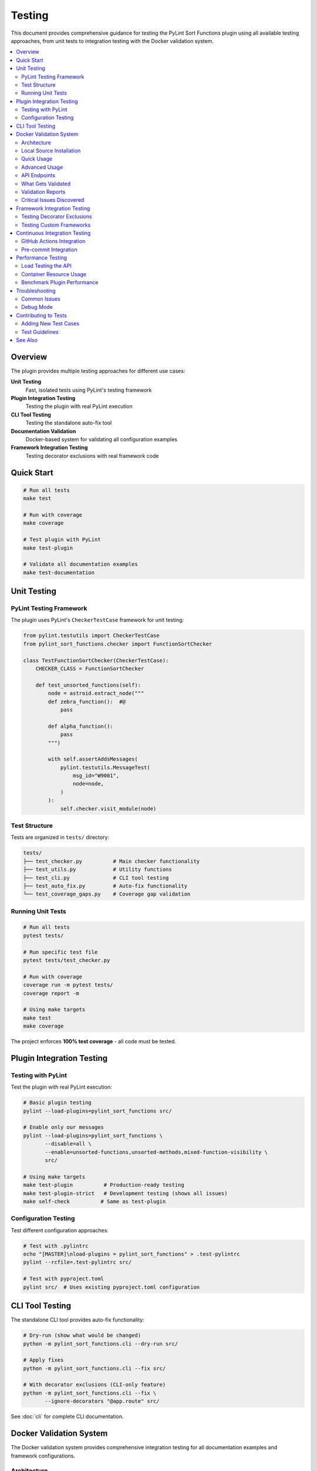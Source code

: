 Testing
=======

This document provides comprehensive guidance for testing the PyLint Sort Functions plugin using all available testing approaches, from unit tests to integration testing with the Docker validation system.

.. contents::
   :local:
   :depth: 2

Overview
--------

The plugin provides multiple testing approaches for different use cases:

**Unit Testing**
   Fast, isolated tests using PyLint's testing framework

**Plugin Integration Testing**
   Testing the plugin with real PyLint execution

**CLI Tool Testing**
   Testing the standalone auto-fix tool

**Documentation Validation**
   Docker-based system for validating all configuration examples

**Framework Integration Testing**
   Testing decorator exclusions with real framework code

Quick Start
-----------

.. code-block:: bash

   # Run all tests
   make test

   # Run with coverage
   make coverage

   # Test plugin with PyLint
   make test-plugin

   # Validate all documentation examples
   make test-documentation

Unit Testing
------------

PyLint Testing Framework
~~~~~~~~~~~~~~~~~~~~~~~~

The plugin uses PyLint's ``CheckerTestCase`` framework for unit testing:

.. code-block:: python

   from pylint.testutils import CheckerTestCase
   from pylint_sort_functions.checker import FunctionSortChecker

   class TestFunctionSortChecker(CheckerTestCase):
       CHECKER_CLASS = FunctionSortChecker

       def test_unsorted_functions(self):
           node = astroid.extract_node("""
           def zebra_function():  #@
               pass

           def alpha_function():
               pass
           """)

           with self.assertAddsMessages(
               pylint.testutils.MessageTest(
                   msg_id="W9001",
                   node=node,
               )
           ):
               self.checker.visit_module(node)

Test Structure
~~~~~~~~~~~~~~

Tests are organized in ``tests/`` directory:

.. code-block:: text

   tests/
   ├── test_checker.py          # Main checker functionality
   ├── test_utils.py            # Utility functions
   ├── test_cli.py              # CLI tool testing
   ├── test_auto_fix.py         # Auto-fix functionality
   └── test_coverage_gaps.py    # Coverage gap validation

Running Unit Tests
~~~~~~~~~~~~~~~~~~

.. code-block:: bash

   # Run all tests
   pytest tests/

   # Run specific test file
   pytest tests/test_checker.py

   # Run with coverage
   coverage run -m pytest tests/
   coverage report -m

   # Using make targets
   make test
   make coverage

The project enforces **100% test coverage** - all code must be tested.

Plugin Integration Testing
---------------------------

Testing with PyLint
~~~~~~~~~~~~~~~~~~~~

Test the plugin with real PyLint execution:

.. code-block:: bash

   # Basic plugin testing
   pylint --load-plugins=pylint_sort_functions src/

   # Enable only our messages
   pylint --load-plugins=pylint_sort_functions \
          --disable=all \
          --enable=unsorted-functions,unsorted-methods,mixed-function-visibility \
          src/

   # Using make targets
   make test-plugin          # Production-ready testing
   make test-plugin-strict   # Development testing (shows all issues)
   make self-check          # Same as test-plugin

Configuration Testing
~~~~~~~~~~~~~~~~~~~~~

Test different configuration approaches:

.. code-block:: bash

   # Test with .pylintrc
   echo "[MASTER]\nload-plugins = pylint_sort_functions" > .test-pylintrc
   pylint --rcfile=.test-pylintrc src/

   # Test with pyproject.toml
   pylint src/  # Uses existing pyproject.toml configuration

CLI Tool Testing
----------------

The standalone CLI tool provides auto-fix functionality:

.. code-block:: bash

   # Dry-run (show what would be changed)
   python -m pylint_sort_functions.cli --dry-run src/

   # Apply fixes
   python -m pylint_sort_functions.cli --fix src/

   # With decorator exclusions (CLI-only feature)
   python -m pylint_sort_functions.cli --fix \
          --ignore-decorators "@app.route" src/

See :doc:`cli` for complete CLI documentation.

Docker Validation System
-------------------------

The Docker validation system provides comprehensive integration testing for all documentation examples and framework configurations.

Architecture
~~~~~~~~~~~~

The validation system uses a containerized approach:

.. code-block:: text

   Docker Container (Ubuntu 24.04)
   ├── Python + uv + pylint-sort-functions (from local source)
   ├── Flask API Service (port 8080)
   └── Framework Test Projects
       ├── minimal-project/     # Basic sorting violations
       ├── flask-project/       # Flask @app.route testing
       ├── django-project/      # Django decorator testing
       ├── fastapi-project/     # FastAPI endpoint testing
       ├── click-project/       # Click CLI command testing
       └── pytest-project/      # Pytest fixture testing

Local Source Installation
~~~~~~~~~~~~~~~~~~~~~~~~~

**Important**: The Docker container installs the plugin **from your local source code**, not from PyPI.

**How it works**:

1. **Source Copy**: The build process copies your current ``src/``, ``pyproject.toml``, and ``README.md`` into the container
2. **Development Installation**: Uses ``uv pip install -e .`` to install from the copied source
3. **Current State Testing**: This ensures you're testing the **exact code you're working on**

**Build Evidence**:

.. code-block:: text

   Step 14/19 : RUN cd /app && uv pip install -e .
   [91mResolved 8 packages in 87ms
   [91m   Building pylint-sort-functions @ file:///app
   [91mInstalled 3 packages in 7ms
    + pylint-sort-functions==1.0.1 (from file:///app)

The key indicator is ``(from file:///app)`` - showing local source installation, not PyPI.

**Why This Approach?**

- ✅ **Current Development State**: Tests your exact working code
- ✅ **No PyPI Dependency**: Works with unpublished or development versions
- ✅ **Immediate Testing**: Source changes are immediately testable
- ✅ **Version Accuracy**: Tests actual implementation, not outdated published versions

Quick Usage
~~~~~~~~~~~

.. code-block:: bash

   # Complete validation workflow
   make test-documentation

   # Manual container management
   make build-docker-image        # Build validation container
   make run-docker-container      # Start container
   make stop-docker-container     # Clean up

Advanced Usage
~~~~~~~~~~~~~~

.. code-block:: bash

   # Build and start container
   make build-docker-image
   make run-docker-container

   # Run validation tests
   python test-validation/test-runner.py --verbose

   # View validation reports
   ls test-validation/reports/
   cat test-validation/reports/validation_report_*.json

   # Test specific API endpoints
   curl http://localhost:8080/health
   curl http://localhost:8080/projects
   curl -X POST http://localhost:8080/test/flask-project

   # Clean up
   make stop-docker-container

API Endpoints
~~~~~~~~~~~~~

The validation container exposes a REST API:

.. list-table:: Validation API Endpoints
   :widths: 10 20 70
   :header-rows: 1

   * - Method
     - Endpoint
     - Purpose
   * - GET
     - ``/health``
     - Health check and readiness status
   * - GET
     - ``/projects``
     - List available test projects
   * - POST
     - ``/config``
     - Upload configuration (.pylintrc, pyproject.toml, setup.cfg)
   * - POST
     - ``/test/{project}``
     - Run PyLint on specific test project
   * - GET
     - ``/results/{test_id}``
     - Get detailed test results
   * - POST
     - ``/reset``
     - Reset configuration to clean state
   * - GET
     - ``/plugin-info``
     - Get plugin information and available options

What Gets Validated
~~~~~~~~~~~~~~~~~~~

**Documentation Examples**
   All configuration examples from ``docs/pylintrc.rst`` are extracted and tested

**Plugin Options**
   Documented options are validated against actual plugin implementation

**Framework Compatibility**
   Decorator exclusion behavior tested with real framework code:

   - **Flask**: ``@app.route``, ``@app.before_request``
   - **Django**: ``@login_required``, ``@csrf_exempt``
   - **FastAPI**: ``@app.get``, ``@app.post``
   - **Click**: ``@cli.command``, ``@click.group``
   - **Pytest**: ``@pytest.fixture``, ``@pytest.mark.*``

**Configuration Formats**
   Multiple configuration formats are tested:

   - ``.pylintrc`` format
   - ``pyproject.toml`` format
   - ``setup.cfg`` format

Validation Reports
~~~~~~~~~~~~~~~~~~

The system generates detailed JSON reports in ``test-validation/reports/``:

.. code-block:: json

   {
     "timestamp": "2025-08-07 15:47:44",
     "summary": {
       "total_tests": 1,
       "passed_tests": 1,
       "failed_tests": 0,
       "success_rate": 1.0,
       "config_errors": 0,
       "plugin_issues": 4
     },
     "plugin_issues": [
       "Documented option 'ignore-decorators' not found in plugin implementation",
       "Documented option 'check-privacy' not found in plugin implementation"
     ],
     "framework_results": {
       "flask-project": {
         "total_messages": 12,
         "config_errors": 1,
         "plugin_messages": 7,
         "success": false
       }
     }
   }

Critical Issues Discovered
~~~~~~~~~~~~~~~~~~~~~~~~~~~

The validation system has already identified **4 critical documentation issues**:

.. warning::

   These plugin options are **documented but not implemented**:

   - ``ignore-decorators`` - ✅ **RESOLVED**: Now works in both CLI tool and PyLint plugin (GitHub issue #13)
   - ``enable-privacy-detection`` - ✅ **IMPLEMENTED**: Works correctly
   - ``public-api-patterns`` - ✅ **IMPLEMENTED**: Works correctly
   - ``skip-dirs`` - ❌ **NOT IMPLEMENTED**: Future feature (GitHub issue #7)

   Framework projects now **pass successfully** with decorator exclusions.

GitHub issue #13 has been resolved - decorator exclusions now work in both tools.

Framework Integration Testing
-----------------------------

Testing Decorator Exclusions
~~~~~~~~~~~~~~~~~~~~~~~~~~~~~

The Docker validation system includes comprehensive framework testing:

**Flask Example** (``test-validation/test-projects/flask-project/``):

.. code-block:: python

   # These should be excluded from sorting due to @app.route
   @app.route('/users/<int:user_id>')  # More specific route
   def get_user(user_id):
       pass

   @app.route('/users')  # Less specific route
   def list_users():
       pass

   # These regular functions should still trigger violations
   def zebra_helper():  # Should come after alpha_helper
       pass

   def alpha_helper():
       pass

**Expected Behavior**:
   - Decorated functions (``get_user``, ``list_users``) should be **excluded** from sorting
   - Regular functions (``zebra_helper``, ``alpha_helper``) should trigger ``W9001: unsorted-functions``

**Current Reality**:
   - **PyLint Plugin**: Decorator exclusion **doesn't work** (generates config errors)
   - **CLI Tool**: Decorator exclusion works correctly with ``--ignore-decorators``

Testing Custom Frameworks
~~~~~~~~~~~~~~~~~~~~~~~~~~

To test decorator exclusions with your own framework:

1. **Create Test Project**:

   .. code-block:: text

      test-validation/test-projects/myframework-project/
      ├── src/
      │   └── framework_code.py
      ├── .pylintrc  # or pyproject.toml
      └── expected_results.json

2. **Add Configuration**:

   .. code-block:: ini

      [MASTER]
      load-plugins = pylint_sort_functions

      [MESSAGES CONTROL]
      enable = unsorted-functions,unsorted-methods

      [PYLINT_SORT_FUNCTIONS]
      ignore-decorators = @myframework.route,@myframework.command

3. **Test in Container**:

   .. code-block:: bash

      make run-docker-container
      curl -X POST http://localhost:8080/test/myframework-project

Continuous Integration Testing
------------------------------

GitHub Actions Integration
~~~~~~~~~~~~~~~~~~~~~~~~~~~

The validation system integrates with CI/CD:

.. code-block:: yaml

   # .github/workflows/validate-docs.yml
   name: Documentation Validation

   on: [push, pull_request]

   jobs:
     validate-docs:
       runs-on: ubuntu-latest
       steps:
         - uses: actions/checkout@v3
         - name: Build validation container
           run: make build-docker-image
         - name: Run documentation tests
           run: make test-documentation
         - name: Upload validation report
           uses: actions/upload-artifact@v3
           with:
             name: validation-report
             path: test-validation/reports/

Pre-commit Integration
~~~~~~~~~~~~~~~~~~~~~~

Validation tests can run in pre-commit hooks:

.. code-block:: yaml

   # .pre-commit-config.yaml
   repos:
     - repo: local
       hooks:
         - id: validate-docs
           name: Validate documentation examples
           entry: make test-documentation
           language: system
           pass_filenames: false

Performance Testing
--------------------

Load Testing the API
~~~~~~~~~~~~~~~~~~~~~

Test the validation API under load:

.. code-block:: bash

   # Install hey (HTTP load testing tool)
   go install github.com/rakyll/hey@latest

   # Load test health endpoint
   hey -n 1000 -c 10 http://localhost:8080/health

   # Load test project testing
   hey -n 100 -c 5 -m POST http://localhost:8080/test/minimal-project

Container Resource Usage
~~~~~~~~~~~~~~~~~~~~~~~~

Monitor container performance:

.. code-block:: bash

   # View container resource usage
   docker stats pylint-validation-container

   # View container logs
   docker logs pylint-validation-container

   # Execute commands in container
   docker exec -it pylint-validation-container bash

Benchmark Plugin Performance
~~~~~~~~~~~~~~~~~~~~~~~~~~~~~

.. code-block:: bash

   # Time plugin execution
   time pylint --load-plugins=pylint_sort_functions large_project/

   # Profile with Python profiler
   python -m cProfile -o profile.stats -c "
   import subprocess
   subprocess.run(['pylint', '--load-plugins=pylint_sort_functions', 'src/'])
   "

Troubleshooting
---------------

Common Issues
~~~~~~~~~~~~~

**Docker Build Failures**

.. code-block:: bash

   # Clear Docker cache
   docker system prune -f

   # Rebuild without cache
   docker build --no-cache -t pylint-sort-functions-validation .

**Container Won't Start**

.. code-block:: bash

   # Check container logs
   docker logs pylint-validation-container

   # Check if port is in use
   lsof -i :8080

   # Use different port
   docker run -p 8081:8080 pylint-sort-functions-validation

**Plugin Not Found in Container**

.. code-block:: bash

   # Verify plugin installation
   docker exec pylint-validation-container pylint --list-extensions

   # Check Python path
   docker exec pylint-validation-container python -c "
   import pylint_sort_functions; print(pylint_sort_functions.__file__)
   "

**Test Failures**

.. code-block:: bash

   # Run tests with verbose output
   pytest tests/ -v -s

   # Run specific failing test
   pytest tests/test_checker.py::TestFunctionSortChecker::test_specific_case -v

   # Debug with pdb
   pytest tests/ --pdb

Debug Mode
~~~~~~~~~~

Enable debug output in various components:

.. code-block:: bash

   # PyLint debug output
   pylint --load-plugins=pylint_sort_functions --verbose src/

   # API debug logs
   docker logs pylint-validation-container

   # Test runner debug
   python test-validation/test-runner.py --verbose

Contributing to Tests
---------------------

Adding New Test Cases
~~~~~~~~~~~~~~~~~~~~~

1. **Unit Tests**: Add to appropriate file in ``tests/``
2. **Integration Tests**: Add new test projects to ``test-validation/test-projects/``
3. **Framework Tests**: Create framework-specific test projects

Test Guidelines
~~~~~~~~~~~~~~~

- **100% Coverage Required**: All new code must include tests
- **PyLint Framework**: Use ``CheckerTestCase`` for plugin tests
- **Real Examples**: Use realistic code in test cases
- **Edge Cases**: Test boundary conditions and error cases
- **Documentation**: Update this guide when adding new testing approaches

See Also
--------

- :doc:`developer` - Plugin development and architecture
- :doc:`cli` - Command-line tool usage
- :doc:`validation-system` - Detailed validation system architecture
- :doc:`usage` - User guide with configuration examples
